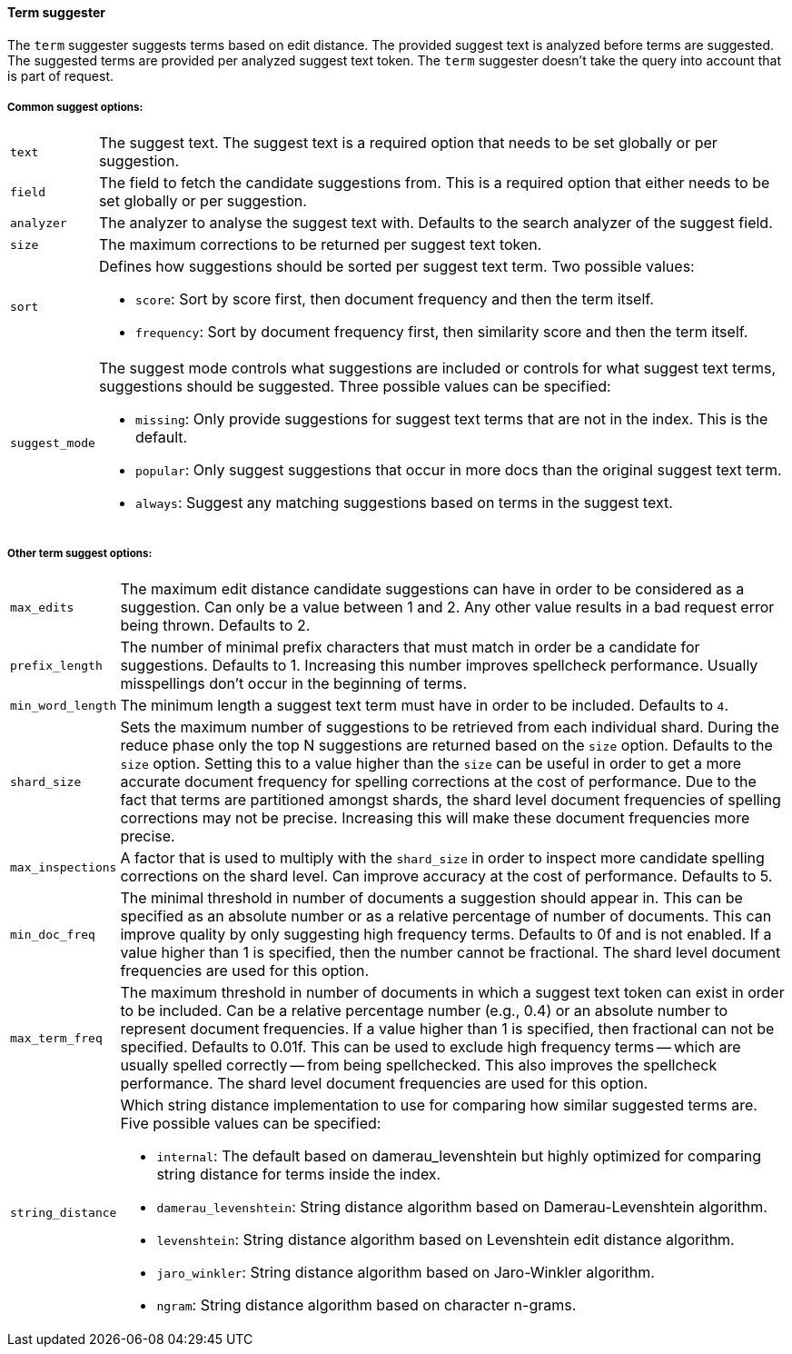 [[term-suggester]]
==== Term suggester

The `term` suggester suggests terms based on edit distance. The provided
suggest text is analyzed before terms are suggested. The suggested terms
are provided per analyzed suggest text token. The `term` suggester
doesn't take the query into account that is part of request.

===== Common suggest options:

[horizontal]
`text`::
    The suggest text. The suggest text is a required option that
    needs to be set globally or per suggestion.

`field`::
    The field to fetch the candidate suggestions from. This is
    a required option that either needs to be set globally or per
    suggestion.

`analyzer`::
    The analyzer to analyse the suggest text with. Defaults
    to the search analyzer of the suggest field.

`size`::
    The maximum corrections to be returned per suggest text
    token.

`sort`::
    Defines how suggestions should be sorted per suggest text
    term. Two possible values:
+
    ** `score`:     Sort by score first, then document frequency and
                    then the term itself.
    ** `frequency`: Sort by document frequency first, then similarity
                    score and then the term itself.
+
`suggest_mode`::
    The suggest mode controls what suggestions are
    included or controls for what suggest text terms, suggestions should be
    suggested. Three possible values can be specified:
+
     ** `missing`:  Only provide suggestions for suggest text terms that are
                    not in the index. This is the default.
     ** `popular`:  Only suggest suggestions that occur in more docs than
                    the original suggest text term.
     ** `always`:   Suggest any matching suggestions based on terms in the
                    suggest text.

===== Other term suggest options:

[horizontal]
`max_edits`::
    The maximum edit distance candidate suggestions can
    have in order to be considered as a suggestion. Can only be a value
    between 1 and 2. Any other value results in a bad request error being
    thrown. Defaults to 2.

`prefix_length`::
    The number of minimal prefix characters that must
    match in order be a candidate for suggestions. Defaults to 1. Increasing
    this number improves spellcheck performance. Usually misspellings don't
    occur in the beginning of terms.

`min_word_length`::
    The minimum length a suggest text term must have in
    order to be included. Defaults to `4`.

`shard_size`::
    Sets the maximum number of suggestions to be retrieved
    from each individual shard. During the reduce phase only the top N
    suggestions are returned based on the `size` option. Defaults to the
    `size` option. Setting this to a value higher than the `size` can be
    useful in order to get a more accurate document frequency for spelling
    corrections at the cost of performance. Due to the fact that terms are
    partitioned amongst shards, the shard level document frequencies of
    spelling corrections may not be precise. Increasing this will make these
    document frequencies more precise.

`max_inspections`::
    A factor that is used to multiply with the
    `shard_size` in order to inspect more candidate spelling corrections on
    the shard level. Can improve accuracy at the cost of performance.
    Defaults to 5.

`min_doc_freq`::
    The minimal threshold in number of documents a
    suggestion should appear in. This can be specified as an absolute number
    or as a relative percentage of number of documents. This can improve
    quality by only suggesting high frequency terms. Defaults to 0f and is
    not enabled. If a value higher than 1 is specified, then the number
    cannot be fractional. The shard level document frequencies are used for
    this option.

`max_term_freq`::
    The maximum threshold in number of documents in which a
    suggest text token can exist in order to be included. Can be a relative
    percentage number (e.g., 0.4) or an absolute number to represent document
    frequencies. If a value higher than 1 is specified, then fractional can
    not be specified. Defaults to 0.01f. This can be used to exclude high
    frequency terms -- which are usually spelled correctly -- from being spellchecked.
    This also improves the spellcheck performance. The shard level document frequencies
    are used for this option.

`string_distance`::
    Which string distance implementation to use for comparing how similar
    suggested terms are. Five possible values can be specified:
    
    ** `internal`: The default based on damerau_levenshtein but highly optimized
    for comparing string distance for terms inside the index.
    ** `damerau_levenshtein`: String distance algorithm based on
    Damerau-Levenshtein algorithm.
    ** `levenshtein`: String distance algorithm based on Levenshtein edit distance
    algorithm.
    ** `jaro_winkler`: String distance algorithm based on Jaro-Winkler algorithm.
    ** `ngram`: String distance algorithm based on character n-grams.
